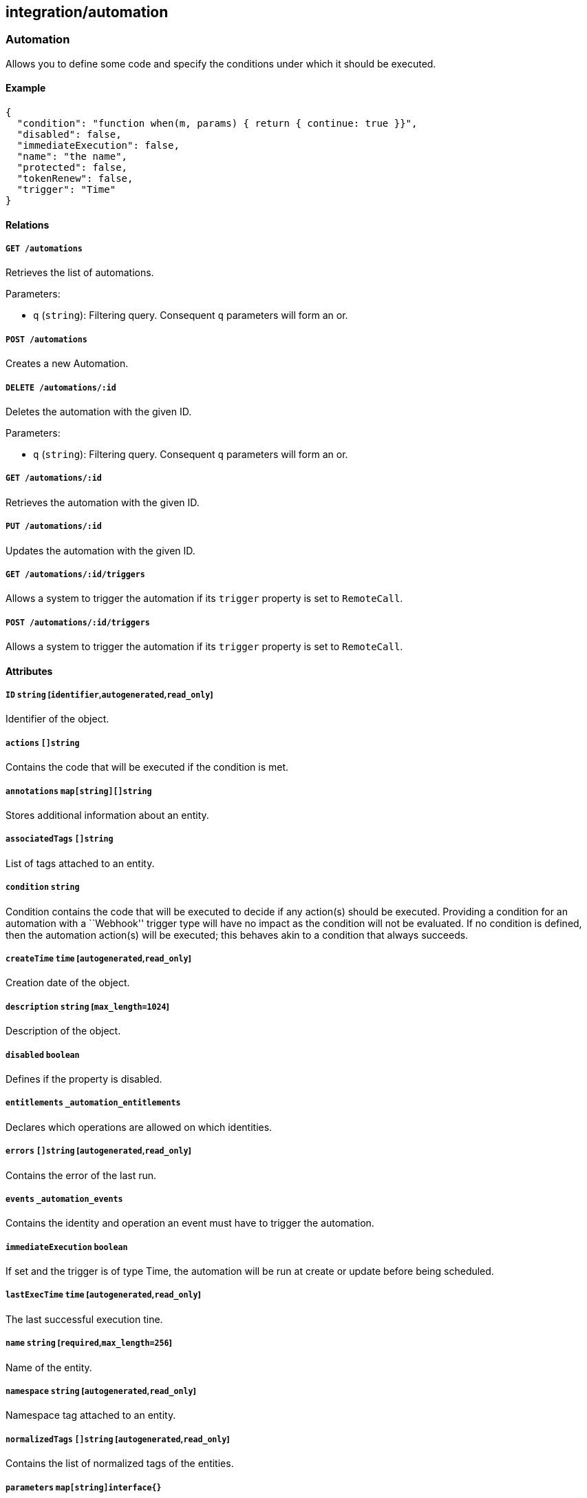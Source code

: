== integration/automation

=== Automation

Allows you to define some code and specify the conditions under which it
should be executed.

==== Example

[source,json]
----
{
  "condition": "function when(m, params) { return { continue: true }}",
  "disabled": false,
  "immediateExecution": false,
  "name": "the name",
  "protected": false,
  "tokenRenew": false,
  "trigger": "Time"
}
----

==== Relations

===== `GET /automations`

Retrieves the list of automations.

Parameters:

* `q` (`string`): Filtering query. Consequent `q` parameters will form
an or.

===== `POST /automations`

Creates a new Automation.

===== `DELETE /automations/:id`

Deletes the automation with the given ID.

Parameters:

* `q` (`string`): Filtering query. Consequent `q` parameters will form
an or.

===== `GET /automations/:id`

Retrieves the automation with the given ID.

===== `PUT /automations/:id`

Updates the automation with the given ID.

===== `GET /automations/:id/triggers`

Allows a system to trigger the automation if its `trigger` property is
set to `RemoteCall`.

===== `POST /automations/:id/triggers`

Allows a system to trigger the automation if its `trigger` property is
set to `RemoteCall`.

==== Attributes

===== `ID` `string` [`identifier`,`autogenerated`,`read_only`]

Identifier of the object.

===== `actions` `[]string`

Contains the code that will be executed if the condition is met.

===== `annotations` `map[string][]string`

Stores additional information about an entity.

===== `associatedTags` `[]string`

List of tags attached to an entity.

===== `condition` `string`

Condition contains the code that will be executed to decide if any
action(s) should be executed. Providing a condition for an automation
with a ``Webhook'' trigger type will have no impact as the condition
will not be evaluated. If no condition is defined, then the automation
action(s) will be executed; this behaves akin to a condition that always
succeeds.

===== `createTime` `time` [`autogenerated`,`read_only`]

Creation date of the object.

===== `description` `string` [`max_length=1024`]

Description of the object.

===== `disabled` `boolean`

Defines if the property is disabled.

===== `entitlements` `_automation_entitlements`

Declares which operations are allowed on which identities.

===== `errors` `[]string` [`autogenerated`,`read_only`]

Contains the error of the last run.

===== `events` `_automation_events`

Contains the identity and operation an event must have to trigger the
automation.

===== `immediateExecution` `boolean`

If set and the trigger is of type Time, the automation will be run at
create or update before being scheduled.

===== `lastExecTime` `time` [`autogenerated`,`read_only`]

The last successful execution tine.

===== `name` `string` [`required`,`max_length=256`]

Name of the entity.

===== `namespace` `string` [`autogenerated`,`read_only`]

Namespace tag attached to an entity.

===== `normalizedTags` `[]string` [`autogenerated`,`read_only`]

Contains the list of normalized tags of the entities.

===== `parameters` `map[string]interface{}`

Contains the computed parameters.

===== `protected` `boolean`

Defines if the object is protected.

===== `schedule` `string`

Specifies when to run the automation. Must be in valid CRON format. This
only applies if the trigger is set to `Time`.

===== `signature` `string`

Signature to validate the authenticity of the object.

===== `stdout` `string` [`autogenerated`,`read_only`]

Contains the standard output of the last run.

===== `token` `string` [`autogenerated`]

Holds the unique access token used as a password to trigger the
authentication. It will be visible only after creation.

===== `tokenRenew` `boolean`

If set to `true` a new token will be issued and the previous one
invalidated.

===== `trigger` `enum(Event | RemoteCall | Webhook | Time)`

Controls when the automation should be triggered.

Default value:

[source,json]
----
"Time"
----

===== `updateTime` `time` [`autogenerated`,`read_only`]

Last update date of the object.

=== AutomationTemplate

Templates that can be used in automations.

==== Example

[source,json]
----
{
  "kind": "Condition",
  "name": "the name"
}
----

==== Relations

===== `GET /automationtemplates`

Retrieves the list of automation templates.

===== `GET /automationtemplates/:id`

Retrieves the template with the given ID.

==== Attributes

===== `description` `string` [`max_length=1024`]

Description of the object.

===== `entitlements` `_automation_entitlements`

Contains the entitlements needed for executing the function.

===== `function` `string`

Function contains the code.

===== `key` `string`

Contains the unique identifier key for the template.

===== `kind` `enum(Action | Condition)`

Represents the kind of template.

Default value:

[source,json]
----
"Condition"
----

===== `name` `string` [`required`,`max_length=256`]

Name of the entity.

===== `parameters` `map[string]interface{}`

Contains the computed parameters.

===== `steps` link:#uistep[`[]uistep`]

Contains all the steps with parameters.

=== Trigger

Can be used to remotely trigger an automation.

==== Relations

===== `GET /automations/:id/triggers`

Allows a system to trigger the automation if its `trigger` property is
set to `RemoteCall`.

===== `POST /automations/:id/triggers`

Allows a system to trigger the automation if its `trigger` property is
set to `RemoteCall`.
